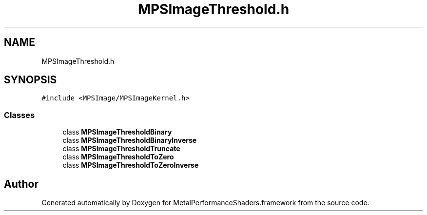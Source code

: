.TH "MPSImageThreshold.h" 3 "Thu Feb 8 2018" "Version MetalPerformanceShaders-100" "MetalPerformanceShaders.framework" \" -*- nroff -*-
.ad l
.nh
.SH NAME
MPSImageThreshold.h
.SH SYNOPSIS
.br
.PP
\fC#include <MPSImage/MPSImageKernel\&.h>\fP
.br

.SS "Classes"

.in +1c
.ti -1c
.RI "class \fBMPSImageThresholdBinary\fP"
.br
.ti -1c
.RI "class \fBMPSImageThresholdBinaryInverse\fP"
.br
.ti -1c
.RI "class \fBMPSImageThresholdTruncate\fP"
.br
.ti -1c
.RI "class \fBMPSImageThresholdToZero\fP"
.br
.ti -1c
.RI "class \fBMPSImageThresholdToZeroInverse\fP"
.br
.in -1c
.SH "Author"
.PP 
Generated automatically by Doxygen for MetalPerformanceShaders\&.framework from the source code\&.
